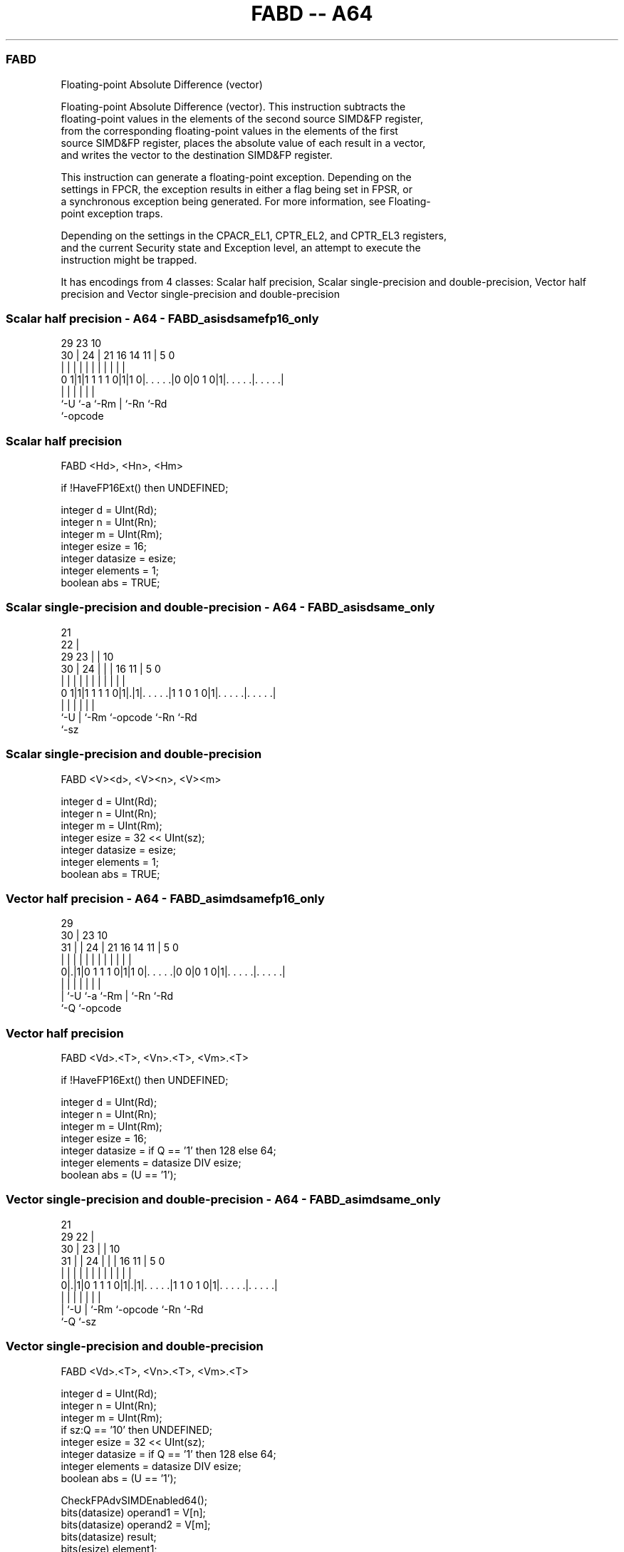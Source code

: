 .nh
.TH "FABD -- A64" "7" " "  "instruction" "advsimd"
.SS FABD
 Floating-point Absolute Difference (vector)

 Floating-point Absolute Difference (vector). This instruction subtracts the
 floating-point values in the elements of the second source SIMD&FP register,
 from the corresponding floating-point values in the elements of the first
 source SIMD&FP register, places the absolute value of each result in a vector,
 and writes the vector to the destination SIMD&FP register.

 This instruction can generate a floating-point exception. Depending on the
 settings in FPCR, the exception results in either a flag being set in FPSR, or
 a synchronous exception being generated. For more information, see Floating-
 point exception traps.

 Depending on the settings in the CPACR_EL1, CPTR_EL2, and CPTR_EL3 registers,
 and the current Security state and Exception level, an attempt to execute the
 instruction might be trapped.


It has encodings from 4 classes: Scalar half precision, Scalar single-precision and double-precision, Vector half precision and Vector single-precision and double-precision

.SS Scalar half precision - A64 - FABD_asisdsamefp16_only
 
                                                                   
                                                                   
       29          23                        10                    
     30 |        24 |  21        16  14    11 |         5         0
      | |         | |   |         |   |     | |         |         |
   0 1|1|1 1 1 1 0|1|1 0|. . . . .|0 0|0 1 0|1|. . . . .|. . . . .|
      |           |     |             |       |         |
      `-U         `-a   `-Rm          |       `-Rn      `-Rd
                                      `-opcode
  
  
 
.SS Scalar half precision
 
 FABD  <Hd>, <Hn>, <Hm>
 
 if !HaveFP16Ext() then UNDEFINED;
 
 integer d = UInt(Rd);
 integer n = UInt(Rn);
 integer m = UInt(Rm);
 integer esize = 16;
 integer datasize = esize;
 integer elements = 1;
 boolean abs = TRUE;
.SS Scalar single-precision and double-precision - A64 - FABD_asisdsame_only
 
                       21                                          
                     22 |                                          
       29          23 | |                    10                    
     30 |        24 | | |        16        11 |         5         0
      | |         | | | |         |         | |         |         |
   0 1|1|1 1 1 1 0|1|.|1|. . . . .|1 1 0 1 0|1|. . . . .|. . . . .|
      |             |   |         |           |         |
      `-U           |   `-Rm      `-opcode    `-Rn      `-Rd
                    `-sz
  
  
 
.SS Scalar single-precision and double-precision
 
 FABD  <V><d>, <V><n>, <V><m>
 
 integer d = UInt(Rd);
 integer n = UInt(Rn);
 integer m = UInt(Rm);
 integer esize = 32 << UInt(sz);
 integer datasize = esize;
 integer elements = 1;
 boolean abs = TRUE;
.SS Vector half precision - A64 - FABD_asimdsamefp16_only
 
                                                                   
       29                                                          
     30 |          23                        10                    
   31 | |        24 |  21        16  14    11 |         5         0
    | | |         | |   |         |   |     | |         |         |
   0|.|1|0 1 1 1 0|1|1 0|. . . . .|0 0|0 1 0|1|. . . . .|. . . . .|
    | |           |     |             |       |         |
    | `-U         `-a   `-Rm          |       `-Rn      `-Rd
    `-Q                               `-opcode
  
  
 
.SS Vector half precision
 
 FABD  <Vd>.<T>, <Vn>.<T>, <Vm>.<T>
 
 if !HaveFP16Ext() then UNDEFINED;
 
 integer d = UInt(Rd);
 integer n = UInt(Rn);
 integer m = UInt(Rm);
 integer esize = 16;
 integer datasize = if Q == '1' then 128 else 64;
 integer elements = datasize DIV esize;
 boolean abs = (U == '1');
.SS Vector single-precision and double-precision - A64 - FABD_asimdsame_only
 
                       21                                          
       29            22 |                                          
     30 |          23 | |                    10                    
   31 | |        24 | | |        16        11 |         5         0
    | | |         | | | |         |         | |         |         |
   0|.|1|0 1 1 1 0|1|.|1|. . . . .|1 1 0 1 0|1|. . . . .|. . . . .|
    | |             |   |         |           |         |
    | `-U           |   `-Rm      `-opcode    `-Rn      `-Rd
    `-Q             `-sz
  
  
 
.SS Vector single-precision and double-precision
 
 FABD  <Vd>.<T>, <Vn>.<T>, <Vm>.<T>
 
 integer d = UInt(Rd);
 integer n = UInt(Rn);
 integer m = UInt(Rm);
 if sz:Q == '10' then UNDEFINED;
 integer esize = 32 << UInt(sz);
 integer datasize = if Q == '1' then 128 else 64;
 integer elements = datasize DIV esize;
 boolean abs = (U == '1');
 
 CheckFPAdvSIMDEnabled64();
 bits(datasize) operand1 = V[n];
 bits(datasize) operand2 = V[m];
 bits(datasize) result;
 bits(esize) element1;
 bits(esize) element2;
 bits(esize) diff;
 
 for e = 0 to elements-1
     element1 = Elem[operand1, e, esize];
     element2 = Elem[operand2, e, esize];
     diff = FPSub(element1, element2, FPCR);
     Elem[result, e, esize] = if abs then FPAbs(diff) else diff;
 
 V[d] = result;
 

.SS Assembler Symbols

 <Hd>
  Encoded in Rd
  Is the 16-bit name of the SIMD&FP destination register, encoded in the "Rd"
  field.

 <Hn>
  Encoded in Rn
  Is the 16-bit name of the first SIMD&FP source register, encoded in the "Rn"
  field.

 <Hm>
  Encoded in Rm
  Is the 16-bit name of the second SIMD&FP source register, encoded in the "Rm"
  field.

 <V>
  Encoded in sz
  Is a width specifier,

  sz <V> 
  0  S   
  1  D   

 <d>
  Encoded in Rd
  Is the number of the SIMD&FP destination register, in the "Rd" field.

 <n>
  Encoded in Rn
  Is the number of the first SIMD&FP source register, encoded in the "Rn" field.

 <m>
  Encoded in Rm
  Is the number of the second SIMD&FP source register, encoded in the "Rm"
  field.

 <Vd>
  Encoded in Rd
  Is the name of the SIMD&FP destination register, encoded in the "Rd" field.

 <T>
  Encoded in Q
  For the vector half precision variant: is an arrangement specifier,

  Q <T> 
  0 4H  
  1 8H  

 <T>
  Encoded in sz:Q
  For the vector single-precision and double-precision variant: is an
  arrangement specifier,

  sz Q <T>      
  0  0 2S       
  0  1 4S       
  1  0 RESERVED 
  1  1 2D       

 <Vn>
  Encoded in Rn
  Is the name of the first SIMD&FP source register, encoded in the "Rn" field.

 <Vm>
  Encoded in Rm
  Is the name of the second SIMD&FP source register, encoded in the "Rm" field.



.SS Operation

 CheckFPAdvSIMDEnabled64();
 bits(datasize) operand1 = V[n];
 bits(datasize) operand2 = V[m];
 bits(datasize) result;
 bits(esize) element1;
 bits(esize) element2;
 bits(esize) diff;
 
 for e = 0 to elements-1
     element1 = Elem[operand1, e, esize];
     element2 = Elem[operand2, e, esize];
     diff = FPSub(element1, element2, FPCR);
     Elem[result, e, esize] = if abs then FPAbs(diff) else diff;
 
 V[d] = result;

